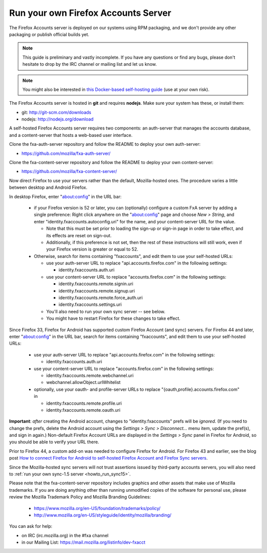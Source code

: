 .. _howto_run_fxa:

====================================
Run your own Firefox Accounts Server
====================================

The Firefox Accounts server is deployed on our systems using RPM packaging,
and we don't provide any other packaging or publish official builds yet.

.. note:: This guide is preliminary and vastly incomplete. If you have any
   questions or find any bugs, please don't hesitate to drop by the IRC channel
   or mailing list and let us know.

.. note:: You might also be interested in
   `this Docker-based self-hosting guide <https://github.com/michielbdejong/fxa-self-hosting>`_
   (use at your own risk).

The Firefox Accounts server is hosted in **git** and requires **nodejs**.
Make sure your system has these, or install them:

- git: http://git-scm.com/downloads
- nodejs: http://nodejs.org/download

A self-hosted Firefox Accounts server requires two components: an auth-server
that manages the accounts database, and a content-server that hosts a web-based
user interface.

Clone the fxa-auth-server repository and follow the README to deploy your
own auth-server:

- https://github.com/mozilla/fxa-auth-server/

Clone the fxa-content-server repository and follow the README to deploy your
own content-server:

- https://github.com/mozilla/fxa-content-server/

Now direct Firefox to use your servers rather than the default, Mozilla-hosted
ones.  The procedure varies a little between desktop and Android Firefox.

In desktop Firefox, enter "about:config" in the URL bar:

  - if your Firefox version is 52 or later, you can (optionally) configure a
    custom FxA server by adding a single preference: Right click anywhere on the
    "about:config" page and choose *New > String*, and enter
    "identity.fxaccounts.autoconfig.uri" for the name, and your content-server
    URL for the value.

    - Note that this must be set prior to loading the sign-up or sign-in page
      in order to take effect, and its effects are reset on sign-out.

    - Additionally, if this preference is not set, then the rest of these
      instructions will still work, even if your Firefox version is greater or
      equal to 52.

  - Otherwise, search for items containing "fxaccounts", and edit them to use
    your self-hosted URLs:

    - use your auth-server URL to replace "api.accounts.firefox.com" in
      the following settings:

      - identity.fxaccounts.auth.uri

    - use your content-server URL to replace "accounts.firefox.com" in
      the following settings:

      - identity.fxaccounts.remote.signin.uri
      - identity.fxaccounts.remote.signup.uri
      - identity.fxaccounts.remote.force_auth.uri
      - identity.fxaccounts.settings.uri

    - You'll also need to run your own sync server -- see below.

    - You might have to restart Firefox for these changes to take effect.

Since Firefox 33, Firefox for Android has supported custom Firefox Account (and
sync) servers.  For Firefox 44 and later, enter "about:config" in the URL bar,
search for items containing "fxaccounts", and edit them to use your self-hosted
URLs:

  - use your auth-server URL to replace "api.accounts.firefox.com" in
    the following settings:

    - identity.fxaccounts.auth.uri

  - use your content-server URL to replace "accounts.firefox.com" in
    the following settings:

    - identity.fxaccounts.remote.webchannel.uri
    - webchannel.allowObject.urlWhitelist

  - optionally, use your oauth- and profile-server URLs to replace
    "{oauth,profile}.accounts.firefox.com" in

    - identity.fxaccounts.remote.profile.uri
    - identity.fxaccounts.remote.oauth.uri

**Important**: *after* creating the Android account, changes to
"identity.fxaccounts" prefs will be *ignored*.  (If you need to change the
prefs, delete the Android account using the *Settings > Sync > Disconnect...*
menu item, update the pref(s), and sign in again.)  Non-default Firefox Account
URLs are displayed in the *Settings > Sync* panel in Firefox for Android, so you
should be able to verify your URL there.

Prior to Firefox 44, a custom add-on was needed to configure Firefox for
Android.  For Firefox 43 and earlier, see the blog post `How to connect Firefox
for Android to self-hosted Firefox Account and Firefox Sync servers`_.

Since the Mozilla-hosted sync servers will not trust assertions issued by
third-party accounts servers, you will also need to :ref:`run your own
sync-1.5 server <howto_run_sync15>`.

Please note that the fxa-content-server repository includes graphics and
other assets that make use of Mozilla trademarks.  If you are doing anything
other than running unmodified copies of the software for personal use, please
review the Mozilla Trademark Policy and Mozilla Branding Guidelines:

  - https://www.mozilla.org/en-US/foundation/trademarks/policy/
  - http://www.mozilla.org/en-US/styleguide/identity/mozilla/branding/

You can ask for help:

- on IRC (irc.mozilla.org) in the #fxa channel
- in our Mailing List: https://mail.mozilla.org/listinfo/dev-fxacct

.. _How to connect Firefox for Android to self-hosted Firefox Account and Firefox Sync servers: http://www.ncalexander.net/blog/2014/07/05/how-to-connect-firefox-for-android-to-self-hosted-services/
